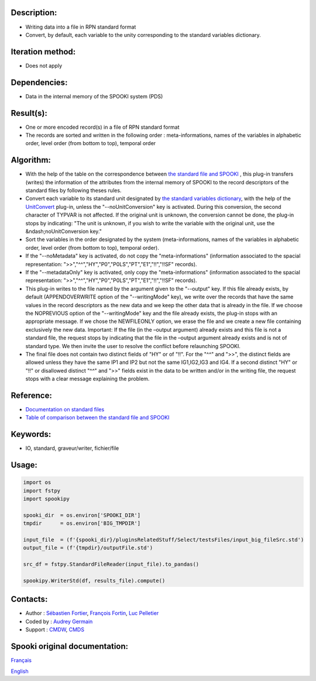 Description:
~~~~~~~~~~~~

- Writing data into a file in RPN standard format
- Convert, by default, each variable to the unity corresponding to the standard variables dictionary.

Iteration method:
~~~~~~~~~~~~~~~~~

- Does not apply

Dependencies:
~~~~~~~~~~~~~

- Data in the internal memory of the SPOOKI system (PDS)

Result(s):
~~~~~~~~~~
- One or more encoded record(s) in a file of RPN standard format
- The records are sorted and written in the following order : meta-informations, names of the variables in alphabetic order, level order (from bottom to top), temporal order

Algorithm:
~~~~~~~~~~
- With the help of the table on the correspondence between `the standard file and SPOOKI <https://wiki.cmc.ec.gc.ca/wiki/Spooki/Correspondance_Fichiers_STD_-_SPOOKI>`__ , this plug-in transfers (writes) the information of the attributes from the internal memory of SPOOKI to the record descriptors of the standard files by following theses rules.
- Convert each variable to its standard unit designated by `the standard variables dictionary <https://web.science.gc.ca/~spst900/spooki/doc/master/spooki_french_doc/html/stdvar.html>`__, with the help of the `UnitConvert <https://web.science.gc.ca/~spst900/spooki/doc/master/spooki_english_doc/html/classUnitConvert.html>`__ plug-in, unless the "--noUnitConversion" key is activated. During this conversion, the second character of TYPVAR is not affected. If the original unit is unknown, the conversion cannot be done, the plug-in stops by indicating: "The unit is unknown, if you wish to write the variable with the original unit, use the &ndash;noUnitConversion key."
- Sort the variables in the order designated by the system (meta-informations, names of the variables in alphabetic order, level order (from bottom to top), temporal order).
- If the "--noMetadata" key is activated, do not copy the "meta-informations" (information associated to the spacial representation: ">>","^^","HY","P0","P0LS","PT","E1","!!","!!SF" records).
- If the "--metadataOnly" key is activated, only copy the "meta-informations" (information associated to the spacial representation: ">>","^^","HY","P0","P0LS","PT","E1","!!","!!SF" records).
- This plug-in writes to the file named by the argument given to the "--output" key. If this file already exists, by default (APPENDOVERWRITE option of the "--writingMode" key), we write over the records that have the same values in the record descriptors as the new data and we keep the other data that is already in the file. If we choose the NOPREVIOUS option of the "--writingMode" key and the file already exists, the plug-in stops with an appropriate message. If we chose the NEWFILEONLY option, we erase the file and we create a new file containing exclusively the new data. Important: If the file (in the –output argument) already exists and this file is not a standard file, the request stops by indicating that the file in the –output argument already exists and is not of standard type. We then invite the user to resolve the conflict before relaunching SPOOKI.
- The final file does not contain two distinct fields of "HY" or of "!!". For the "^^" and ">>", the distinct fields are allowed unless they have the same IP1 and IP2 but not the same IG1,IG2,IG3 and IG4. If a second distinct "HY" or "!!" or disallowed distinct "^^" and ">>" fields exist in the data to be written and/or in the writing file, the request stops with a clear message explaining the problem.
 

Reference:
~~~~~~~~~~

- `Documentation on standard files <https://wiki.cmc.ec.gc.ca/w/images/8/8c/Spooki_-_An_Introduction_to_RPN_Standard_files.pdf>`__
- `Table of comparison between the standard file and SPOOKI <https://wiki.cmc.ec.gc.ca/wiki/Spooki/Correspondance_Fichiers_STD_-_SPOOKI>`__ 


Keywords:
~~~~~~~~~

- IO, standard, graveur/writer, fichier/file

Usage:
~~~~~~

.. code:: python

      import os
      import fstpy
      import spookipy
      
      spooki_dir  = os.environ['SPOOKI_DIR']
      tmpdir      = os.environ['BIG_TMPDIR']

      input_file  = (f'{spooki_dir}/pluginsRelatedStuff/Select/testsFiles/input_big_fileSrc.std')
      output_file = (f'{tmpdir}/outputFile.std')

      src_df = fstpy.StandardFileReader(input_file).to_pandas()

      spookipy.WriterStd(df, results_file).compute()



Contacts:
~~~~~~~~~

-  Author : `Sébastien Fortier <https://wiki.cmc.ec.gc.ca/wiki/User:Fortiers>`__, `François Fortin <https://wiki.cmc.ec.gc.ca/wiki/User:Fortinf>`__, `Luc Pelletier <https://wiki.cmc.ec.gc.ca/wiki/User:Pelletierl>`__
-  Coded by : `Audrey Germain <https://wiki.cmc.ec.gc.ca/wiki/Audrey_Germain>`__
-  Support : `CMDW <https://wiki.cmc.ec.gc.ca/wiki/CMDW>`__, `CMDS <https://wiki.cmc.ec.gc.ca/wiki/CMDS>`__


Spooki original documentation:
~~~~~~~~~~~~~~~~~~~~~~~~~~~~~~

`Français <https://web.science.gc.ca/~spst900/spooki/doc/master/spooki_french_doc/html/pluginWriterStd.html>`_

`English <https://web.science.gc.ca/~spst900/spooki/doc/master/spooki_english_doc/html/pluginWriterStd.html>`_